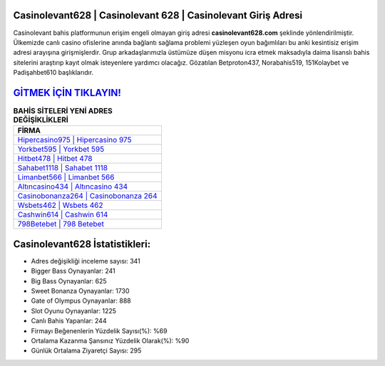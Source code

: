 ﻿Casinolevant628 | Casinolevant 628 | Casinolevant Giriş Adresi
===================================

.. image:: images/casinolevant-giris.jpg
   :width: 600
   
Casinolevant bahis platformunun erişim engeli olmayan giriş adresi **casinolevant628.com** şeklinde yönlendirilmiştir. Ülkemizde canlı casino ofislerine anında bağlantı sağlama problemi yüzleşen oyun bağımlıları bu anki kesintisiz erişim adresi arayışına girişmişlerdir. Grup arkadaşlarımızla üstümüze düşen misyonu icra etmek maksadıyla daima lisanslı bahis sitelerini araştırıp kayıt olmak isteyenlere yardımcı olacağız. Gözatılan Betproton437, Norabahis519, 151Kolaybet ve Padişahbet610 başlıklarıdır.

`GİTMEK İÇİN TIKLAYIN! <https://cutt.ly/QwVVg2Vk>`_
==============

.. list-table:: **BAHİS SİTELERİ YENİ ADRES DEĞİŞİKLİKLERİ**
   :widths: 100
   :header-rows: 1

   * - FİRMA
   * - `Hipercasino975 | Hipercasino 975 <hipercasino975-hipercasino-975-hipercasino-giris-adresi.html>`_
   * - `Yorkbet595 | Yorkbet 595 <yorkbet595-yorkbet-595-yorkbet-giris-adresi.html>`_
   * - `Hitbet478 | Hitbet 478 <hitbet478-hitbet-478-hitbet-giris-adresi.html>`_	 
   * - `Sahabet1118 | Sahabet 1118 <sahabet1118-sahabet-1118-sahabet-giris-adresi.html>`_	 
   * - `Limanbet566 | Limanbet 566 <limanbet566-limanbet-566-limanbet-giris-adresi.html>`_ 
   * - `Altıncasino434 | Altıncasino 434 <altincasino434-altincasino-434-altincasino-giris-adresi.html>`_
   * - `Casinobonanza264 | Casinobonanza 264 <casinobonanza264-casinobonanza-264-casinobonanza-giris-adresi.html>`_	 
   * - `Wsbets462 | Wsbets 462 <wsbets462-wsbets-462-wsbets-giris-adresi.html>`_
   * - `Cashwin614 | Cashwin 614 <cashwin614-cashwin-614-cashwin-giris-adresi.html>`_
   * - `798Betebet | 798 Betebet <798betebet-798-betebet-betebet-giris-adresi.html>`_
	 
Casinolevant628 İstatistikleri:
===================================	 
* Adres değişikliği inceleme sayısı: 341
* Bigger Bass Oynayanlar: 241
* Big Bass Oynayanlar: 625
* Sweet Bonanza Oynayanlar: 1730
* Gate of Olympus Oynayanlar: 888
* Slot Oyunu Oynayanlar: 1225
* Canlı Bahis Yapanlar: 244
* Firmayı Beğenenlerin Yüzdelik Sayısı(%): %69
* Ortalama Kazanma Şansınız Yüzdelik Olarak(%): %90
* Günlük Ortalama Ziyaretçi Sayısı: 295
